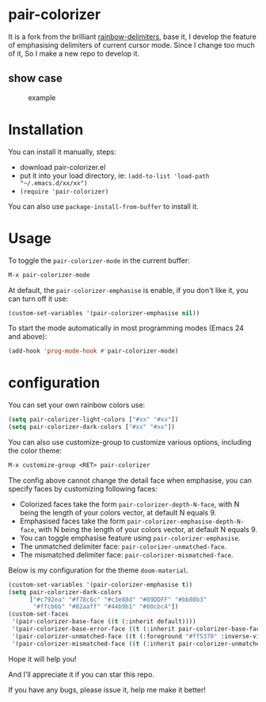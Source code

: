 * pair-colorizer

It is a fork from the brilliant [[https://github.com/Fanael/rainbow-delimiters][rainbow-delimiters]], base it, I develop the feature of emphasising delimiters of current cursor mode. Since I change too much of it, So I make a new repo to develop it.

** show case

#+CAPTION: example
#+Name: case
[[./case.gif]]

* Installation

You can install it manually, steps:
- download pair-colorizer.el
- put it into your load directory, ie: =(add-to-list 'load-path "~/.emacs.d/xx/xx")=
- =(require 'pair-colorizer)=
  
You can also use =package-install-from-buffer= to install it.

* Usage

To toggle the =pair-colorizer-mode= in the current buffer:

#+begin_src emacs-lisp
  M-x pair-colorizer-mode
#+end_src

At default, the =pair-colorizer-emphasise= is enable, if you don't like it, you can turn off it use:

#+begin_src emacs-lisp
  (custom-set-variables '(pair-colorizer-emphasise nil))
#+end_src

To start the mode automatically in most programming modes (Emacs 24 and above):

#+begin_src emacs-lisp
  (add-hook 'prog-mode-hook #'pair-colorizer-mode)
#+end_src

* configuration

You can set your own rainbow colors use:

#+begin_src emacs-lisp
  (setq pair-colorizer-light-colors ["#xx" "#xx"])
  (setq pair-colorizer-dark-colors ["#xx" "#xx"])
#+end_src

You can also use customize-group to customize various options, including the color theme:

#+begin_src emacs-lisp
  M-x customize-group <RET> pair-colorizer
#+end_src

The config above cannot change the detail face when emphasise, you can specify faces by customizing following faces:

- Colorized faces take the form =pair-colorizer-depth-N-face=, with N being the length of your colors vector, at default N equals 9.
- Emphasised faces take the form =pair-colorizer-emphasise-depth-N-face=, with N being the length of your colors vector, at default N equals 9.
- You can toggle emphasise feature using =pair-colorizer-emphasise=.
- The unmatched delimiter face: =pair-colorizer-unmatched-face=.
- The mismatched delimiter face: =pair-colorizer-mismatched-face=.

Below is my configuration for the theme =doom-material=.

#+begin_src emacs-lisp
  (custom-set-variables '(pair-colorizer-emphasise t))
  (setq pair-colorizer-dark-colors
        ["#c792ea" "#f78c6c" "#c3e88d" "#89DDFF" "#bb80b3"
         "#ffcb6b" "#82aaff" "#44b9b1" "#80cbc4"])
  (custom-set-faces
   '(pair-colorizer-base-face ((t (:inherit default))))
   '(pair-colorizer-base-error-face ((t (:inherit pair-colorizer-base-face :foreground "#ff5370"))))
   '(pair-colorizer-unmatched-face ((t (:foreground "#ff5370" :inverse-video t :weight bold))))
   '(pair-colorizer-mismatched-face ((t (:inherit pair-colorizer-unmatched-face))))
#+end_src

Hope it will help you!

And I'll appreciate it if you can star this repo.

If you have any bugs, please issue it, help me make it better!
